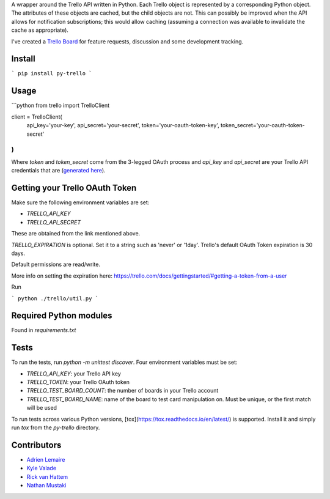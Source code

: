 A wrapper around the Trello API written in Python. Each Trello object is
represented by a corresponding Python object. The attributes of these objects
are cached, but the child objects are not. This can possibly be improved when
the API allows for notification subscriptions; this would allow caching
(assuming a connection was available to invalidate the cache as appropriate).

I've created a `Trello Board <https://trello.com/board/py-trello/4f145d87b2f9f15d6d027b53>`_
for feature requests, discussion and some development tracking.

Install
=======

```
pip install py-trello
```

Usage
=====

```python
from trello import TrelloClient

client = TrelloClient(
    api_key='your-key',
    api_secret='your-secret',
    token='your-oauth-token-key',
    token_secret='your-oauth-token-secret'
)
```

Where `token` and `token_secret` come from the 3-legged OAuth process and
`api_key` and `api_secret` are your Trello API credentials that are
(`generated here <https://trello.com/1/appKey/generate>`_).

Getting your Trello OAuth Token
===============================
Make sure the following environment variables are set:

* `TRELLO_API_KEY`
* `TRELLO_API_SECRET`

These are obtained from the link mentioned above.

`TRELLO_EXPIRATION` is optional. Set it to a string such as 'never' or '1day'.
Trello's default OAuth Token expiration is 30 days.

Default permissions are read/write.

More info on setting the expiration here:
https://trello.com/docs/gettingstarted/#getting-a-token-from-a-user

Run

```
python ./trello/util.py
```

Required Python modules
=======================

Found in `requirements.txt`

Tests
=====
To run the tests, run `python -m unittest discover`. Four environment variables must be set:

* `TRELLO_API_KEY`: your Trello API key
* `TRELLO_TOKEN`: your Trello OAuth token
* `TRELLO_TEST_BOARD_COUNT`: the number of boards in your Trello account
* `TRELLO_TEST_BOARD_NAME`: name of the board to test card manipulation on. Must be unique, or the first match will be used

To run tests across various Python versions,
[tox](https://tox.readthedocs.io/en/latest/) is supported. Install it
and simply run `tox` from the `py-trello` directory.

Contributors
============

* `Adrien Lemaire <https://github.com/Fandekasp>`_
* `Kyle Valade <https://github.com/kdazzle>`_
* `Rick van Hattem <https://github.com/WoLpH>`_
* `Nathan Mustaki <https://github.com/nMustaki>`_
